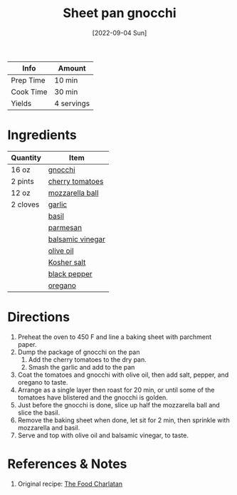 #+TITLE: Sheet pan gnocchi
#+DATE: [2022-09-04 Sun]
#+LAST_MODIFIED: [2022-09-08 Thu 23:06]
#+FILETAGS: :recipe:dinner:vegetarian:vegan:

| Info      | Amount     |
|-----------+------------|
| Prep Time | 10 min     |
| Cook Time | 30 min     |
| Yields    | 4 servings |

* Ingredients

  | Quantity | Item             |
  |----------+------------------|
  | 16 oz    | [[id:5c4a5548-b5e7-4b9e-86ba-8915143c1c56][gnocchi]]          |
  | 2 pints  | [[id:32d73adc-34f4-4ff8-ace7-e19dbd9905aa][cherry tomatoes]]  |
  | 12 oz    | [[id:100913a2-17aa-433b-9321-d52933da5f11][mozzarella ball]]  |
  | 2 cloves | [[id:f120187f-f080-4f7c-b2cc-72dc56228a07][garlic]]           |
  |          | [[id:f62c8021-74a6-4070-a240-25e5c072cdba][basil]]            |
  |          | [[id:a2ed6c9e-2e2c-4918-b61b-78c3c9d36c8c][parmesan]]         |
  |          | [[id:f166ad76-3c07-43ce-a9fa-826590535b84][balsamic vinegar]] |
  |          | [[id:a3cbe672-676d-4ce9-b3d5-2ab7cdef6810][olive oil]]        |
  |          | [[id:026747d6-33c9-43c8-9d71-e201ed476116][Kosher salt]]      |
  |          | [[id:68516e6c-ad08-45fd-852b-ba45ce50a68b][black pepper]]     |
  |          | [[id:88239f38-3c15-4b0d-8052-54718aaea7a3][oregano]]          |
  

* Directions

  1. Preheat the oven to 450 F and line a baking sheet with parchment paper.
  2. Dump the package of gnocchi on the pan
	 1. Add the cherry tomatoes to the dry pan.
	 2. Smash the garlic and add to the pan
  3. Coat the tomatoes and gnocchi with olive oil, then add salt, pepper, and oregano to taste.
  4. Arrange as a single layer then roast for 20 min, or until some of the tomatoes have blistered and the gnocchi is golden.
  5. Just before the gnocchi is done, slice up half the mozzarella ball and slice the basil.
  6. Remove the baking sheet when done, let sit for 2 min, then sprinkle with mozzarella and basil.
  7. Serve and top with olive oil and balsamic vinegar, to taste.

* References & Notes

  1. Original recipe: [[https://thefoodcharlatan.com/wprm_print/recipe/30333][The Food Charlatan]]


